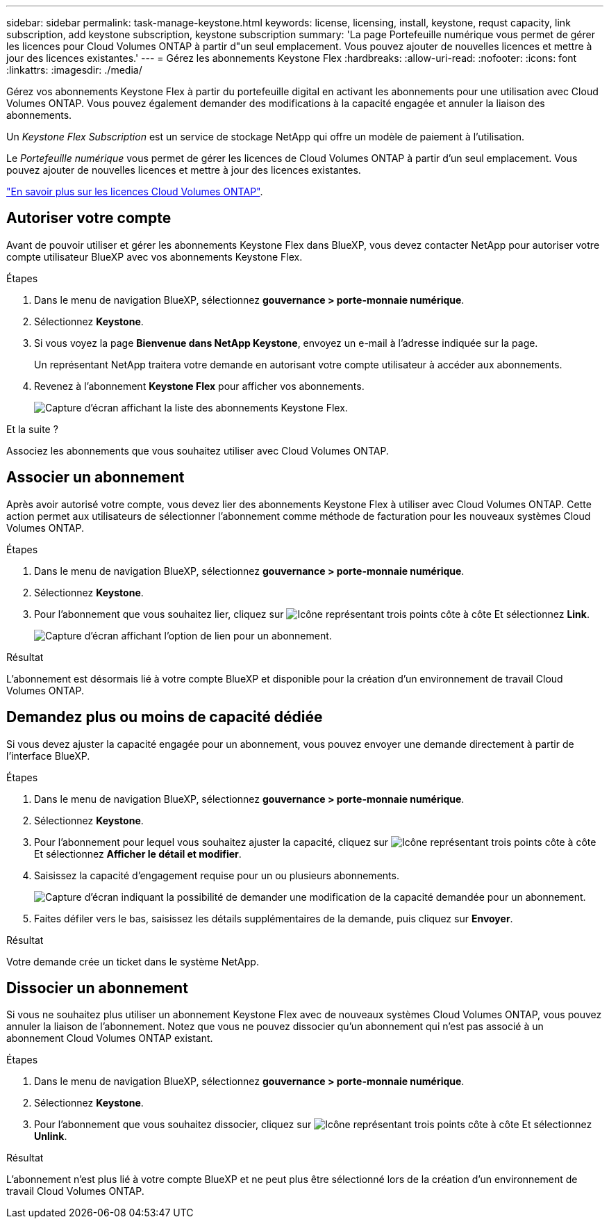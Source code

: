 ---
sidebar: sidebar 
permalink: task-manage-keystone.html 
keywords: license, licensing, install, keystone, requst capacity, link subscription, add keystone subscription, keystone subscription 
summary: 'La page Portefeuille numérique vous permet de gérer les licences pour Cloud Volumes ONTAP à partir d"un seul emplacement. Vous pouvez ajouter de nouvelles licences et mettre à jour des licences existantes.' 
---
= Gérez les abonnements Keystone Flex
:hardbreaks:
:allow-uri-read: 
:nofooter: 
:icons: font
:linkattrs: 
:imagesdir: ./media/


[role="lead"]
Gérez vos abonnements Keystone Flex à partir du portefeuille digital en activant les abonnements pour une utilisation avec Cloud Volumes ONTAP. Vous pouvez également demander des modifications à la capacité engagée et annuler la liaison des abonnements.

Un _Keystone Flex Subscription_ est un service de stockage NetApp qui offre un modèle de paiement à l'utilisation.

Le _Portefeuille numérique_ vous permet de gérer les licences de Cloud Volumes ONTAP à partir d'un seul emplacement. Vous pouvez ajouter de nouvelles licences et mettre à jour des licences existantes.

https://docs.netapp.com/us-en/cloud-manager-cloud-volumes-ontap/concept-licensing.html["En savoir plus sur les licences Cloud Volumes ONTAP"].



== Autoriser votre compte

Avant de pouvoir utiliser et gérer les abonnements Keystone Flex dans BlueXP, vous devez contacter NetApp pour autoriser votre compte utilisateur BlueXP avec vos abonnements Keystone Flex.

.Étapes
. Dans le menu de navigation BlueXP, sélectionnez *gouvernance > porte-monnaie numérique*.
. Sélectionnez *Keystone*.
. Si vous voyez la page *Bienvenue dans NetApp Keystone*, envoyez un e-mail à l'adresse indiquée sur la page.
+
Un représentant NetApp traitera votre demande en autorisant votre compte utilisateur à accéder aux abonnements.

. Revenez à l'abonnement *Keystone Flex* pour afficher vos abonnements.
+
image:screenshot-keystone-overview.png["Capture d'écran affichant la liste des abonnements Keystone Flex."]



.Et la suite ?
Associez les abonnements que vous souhaitez utiliser avec Cloud Volumes ONTAP.



== Associer un abonnement

Après avoir autorisé votre compte, vous devez lier des abonnements Keystone Flex à utiliser avec Cloud Volumes ONTAP. Cette action permet aux utilisateurs de sélectionner l'abonnement comme méthode de facturation pour les nouveaux systèmes Cloud Volumes ONTAP.

.Étapes
. Dans le menu de navigation BlueXP, sélectionnez *gouvernance > porte-monnaie numérique*.
. Sélectionnez *Keystone*.
. Pour l'abonnement que vous souhaitez lier, cliquez sur image:icon-action.png["Icône représentant trois points côte à côte"] Et sélectionnez *Link*.
+
image:screenshot-keystone-link.png["Capture d'écran affichant l'option de lien pour un abonnement."]



.Résultat
L'abonnement est désormais lié à votre compte BlueXP et disponible pour la création d'un environnement de travail Cloud Volumes ONTAP.



== Demandez plus ou moins de capacité dédiée

Si vous devez ajuster la capacité engagée pour un abonnement, vous pouvez envoyer une demande directement à partir de l'interface BlueXP.

.Étapes
. Dans le menu de navigation BlueXP, sélectionnez *gouvernance > porte-monnaie numérique*.
. Sélectionnez *Keystone*.
. Pour l'abonnement pour lequel vous souhaitez ajuster la capacité, cliquez sur image:icon-action.png["Icône représentant trois points côte à côte"] Et sélectionnez *Afficher le détail et modifier*.
. Saisissez la capacité d'engagement requise pour un ou plusieurs abonnements.
+
image:screenshot-keystone-request.png["Capture d'écran indiquant la possibilité de demander une modification de la capacité demandée pour un abonnement."]

. Faites défiler vers le bas, saisissez les détails supplémentaires de la demande, puis cliquez sur *Envoyer*.


.Résultat
Votre demande crée un ticket dans le système NetApp.



== Dissocier un abonnement

Si vous ne souhaitez plus utiliser un abonnement Keystone Flex avec de nouveaux systèmes Cloud Volumes ONTAP, vous pouvez annuler la liaison de l'abonnement. Notez que vous ne pouvez dissocier qu'un abonnement qui n'est pas associé à un abonnement Cloud Volumes ONTAP existant.

.Étapes
. Dans le menu de navigation BlueXP, sélectionnez *gouvernance > porte-monnaie numérique*.
. Sélectionnez *Keystone*.
. Pour l'abonnement que vous souhaitez dissocier, cliquez sur image:icon-action.png["Icône représentant trois points côte à côte"] Et sélectionnez *Unlink*.


.Résultat
L'abonnement n'est plus lié à votre compte BlueXP et ne peut plus être sélectionné lors de la création d'un environnement de travail Cloud Volumes ONTAP.
